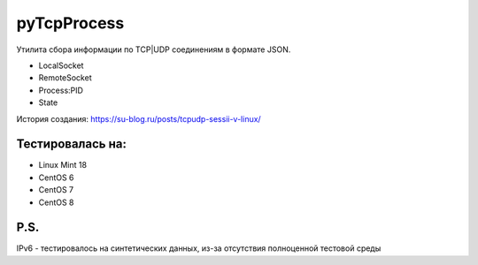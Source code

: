 pyTcpProcess
============

Утилита сбора информации по TCP|UDP соединениям в формате JSON.

* LocalSocket
* RemoteSocket
* Process:PID
* State

История создания: https://su-blog.ru/posts/tcpudp-sessii-v-linux/


Тестировалась на:
-----------------
* Linux Mint 18
* CentOS 6
* CentOS 7
* CentOS 8

P.S.
----
IPv6 - тестировалось на синтетических данных, из-за отсутствия полноценной тестовой среды
